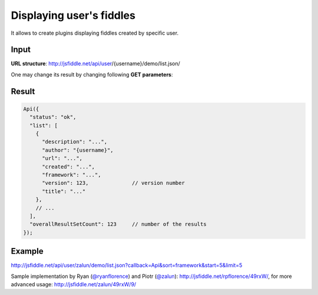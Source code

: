 =========================
Displaying user's fiddles
=========================


It allows to create plugins displaying fiddles created by specific user.

Input 
=====
**URL structure**: http://jsfiddle.net/api/user/{username}/demo/list.json/

One may change its result by changing following **GET parameters**:

.. glossary:: :sorted:
   
   callback 
      function name for the Xdomain (default: None).
      if no callback provided standard JSON will be returned

   start 
      offset element (default: 0)

   limit 
      number of elements to return (default: 10)

   sort 
      sorting type - date, alphabetical or framework (default: `date')

   order 
      desc or asc (default: `asc')
    
   framework 
      filter framework (default: None)

Result
======

.. code-block:: javascript

   Api({
     "status": "ok",
     "list": [
       {
         "description": "...",
         "author": "{username}",
         "url": "...",
         "created": "...",
         "framework": "...",
         "version": 123,              // version number
         "title": "..."
       },
       // ...
     ],
     "overallResultSetCount": 123     // number of the results
   });

Example
=======

http://jsfiddle.net/api/user/zalun/demo/list.json?callback=Api&sort=framework&start=5&limit=5

Sample implementation by Ryan (`@ryanflorence <twitter.com/ryanflorence>`_) 
and Piotr (`@zalun <twitter.com/zalun>`_): http://jsfiddle.net/rpflorence/49rxW/, 
for more advanced usage: http://jsfiddle.net/zalun/49rxW/9/
